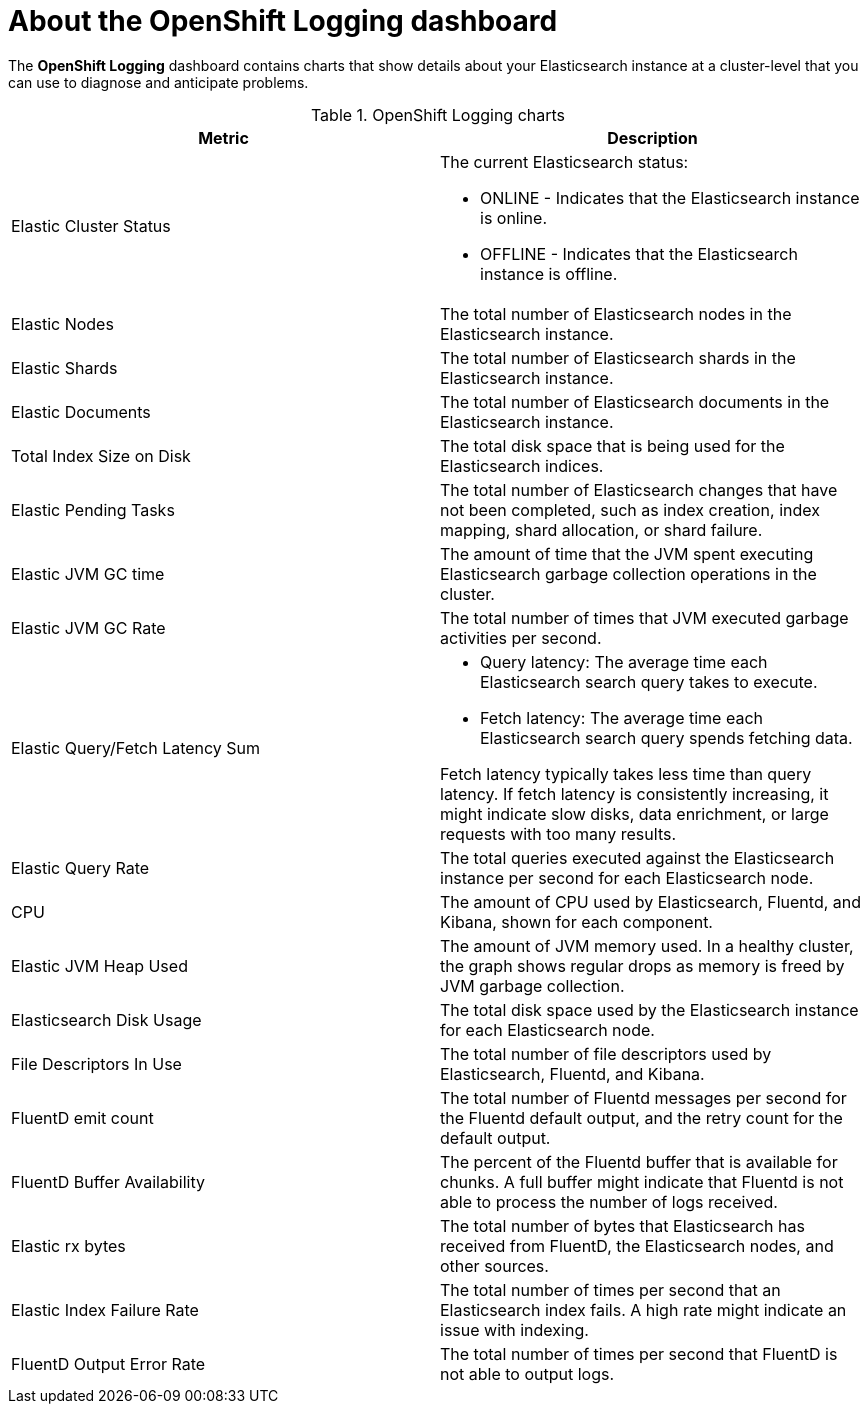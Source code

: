 // Module included in the following assemblies:
//
// * logging/cluster-logging-dashboards.adoc

[id="cluster-logging-dashboards-logging_{context}"]
= About the OpenShift Logging dashboard

The *OpenShift Logging* dashboard contains charts that show details about your Elasticsearch instance at a cluster-level that you can use to diagnose and anticipate problems.

.OpenShift Logging charts
[options="header"]
|===
|Metric|Description

|Elastic Cluster Status
a|The current Elasticsearch status:

* ONLINE - Indicates that the Elasticsearch instance is online. 
* OFFLINE - Indicates that the Elasticsearch instance is offline. 
	
|Elastic Nodes
|The total number of Elasticsearch nodes in the Elasticsearch instance.

|Elastic Shards
|The total number of Elasticsearch shards in the Elasticsearch instance.

|Elastic Documents
|The total number of Elasticsearch documents in the Elasticsearch instance.

|Total Index Size on Disk
|The total disk space that is being used for the Elasticsearch indices.

|Elastic Pending Tasks
|The total number of Elasticsearch changes that have not been completed, such as index creation, index mapping, shard allocation, or shard failure.

|Elastic JVM GC time
|The amount of time that the JVM spent executing Elasticsearch garbage collection operations in the cluster.

|Elastic JVM GC Rate
|The total number of times that JVM executed garbage activities per second.

|Elastic Query/Fetch Latency Sum
a|* Query latency: The average time each Elasticsearch search query takes to execute.
* Fetch latency: The average time each Elasticsearch search query spends fetching data. 

Fetch latency typically takes less time than query latency. If fetch latency is consistently increasing, it might indicate slow disks, data enrichment, or large requests with too many results.

|Elastic Query Rate
|The total queries executed against the Elasticsearch instance per second for each Elasticsearch node.

|CPU
|The amount of CPU used by Elasticsearch, Fluentd, and Kibana, shown for each component. 

|Elastic JVM Heap Used
|The amount of JVM memory used. In a healthy cluster, the graph shows regular drops as memory is freed by JVM garbage collection.

|Elasticsearch Disk Usage
|The total disk space used by the Elasticsearch instance for each Elasticsearch node.

|File Descriptors In Use
|The total number of file descriptors used by Elasticsearch, Fluentd, and Kibana.

|FluentD emit count
|The total number of Fluentd messages per second for the Fluentd default output, and the retry count for the default output.

|FluentD Buffer Availability
|The percent of the Fluentd buffer that is available for chunks. A full buffer might indicate that Fluentd is not able to process the number of logs received.

|Elastic rx bytes
|The total number of bytes that Elasticsearch has received from FluentD, the Elasticsearch nodes, and other sources.

|Elastic Index Failure Rate
|The total number of times per second that an Elasticsearch index fails. A high rate might indicate an issue with indexing.

|FluentD Output Error Rate
|The total number of times per second that FluentD is not able to output logs.

|===
